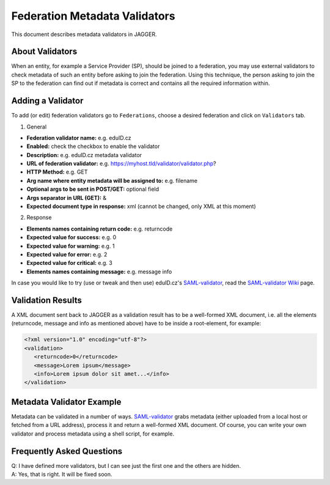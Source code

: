 Federation Metadata Validators
******************************
This document describes metadata validators in JAGGER.

About Validators
================
When an entity, for example a Service Provider (SP), should be joined to a federation, you may use external validators to check metadata of such an entity before asking to join the federation. Using this technique, the person asking to join the SP to the federation can find out if metadata is correct and contains all the required information within.

Adding a Validator
==================
To add (or edit) federation validators go to ``Federations``, choose a desired federation and click on ``Validators`` tab.

1. General

* **Federation validator name:** e.g. eduID.cz
* **Enabled:** check the checkbox to enable the validator
* **Description:** e.g. eduID.cz metadata validator
* **URL of federation validator:** e.g. https://myhost.tld/validator/validator.php?
* **HTTP Method:** e.g. GET
* **Arg name where entity metadata will be assigned to:** e.g. filename
* **Optional args to be sent in POST/GET:** optional field
* **Args separator in URL (GET):** &
* **Expected document type in response:** xml (cannot be changed, only XML at this moment)

2. Response

* **Elements names containing return code:** e.g. returncode
* **Expected value for success:** e.g. 0
* **Expected value for warning:** e.g. 1
* **Expected value for error:** e.g. 2
* **Expected value for critical:** e.g. 3
* **Elements names containing message:** e.g. message info

In case you would like to try (use or tweak and then use) eduID.cz's `SAML-validator`_, read the `SAML-validator Wiki`_ page.

Validation Results
==================
A XML document sent back to JAGGER as a validation result has to be a well-formed XML document, i.e. all the elements (returncode, message and info as mentioned above) have to be inside a root-element, for example:

.. code:: xml

 <?xml version="1.0" encoding="utf-8"?>
 <validation>
    <returncode>0</returncode>
    <message>Lorem ipsum</message>
    <info>Lorem ipsum dolor sit amet...</info>
 </validation>

Metadata Validator Example
==========================
Metadata can be validated in a number of ways. `SAML-validator`_ grabs metadata (either uploaded from a local host or fetched from a URL address), process it and return a well-formed XML document. Of course, you can write your own validator and process metadata using a shell script, for example.

Frequently Asked Questions
==========================
| Q: I have defined more validators, but I can see just the first one and the others are hidden.
| A: Yes, that is right. It will be fixed soon.

.. _SAML-validator: https://github.com/JanOppolzer/saml-validator
.. _SAML-validator Wiki: https://github.com/JanOppolzer/saml-validator/wiki

